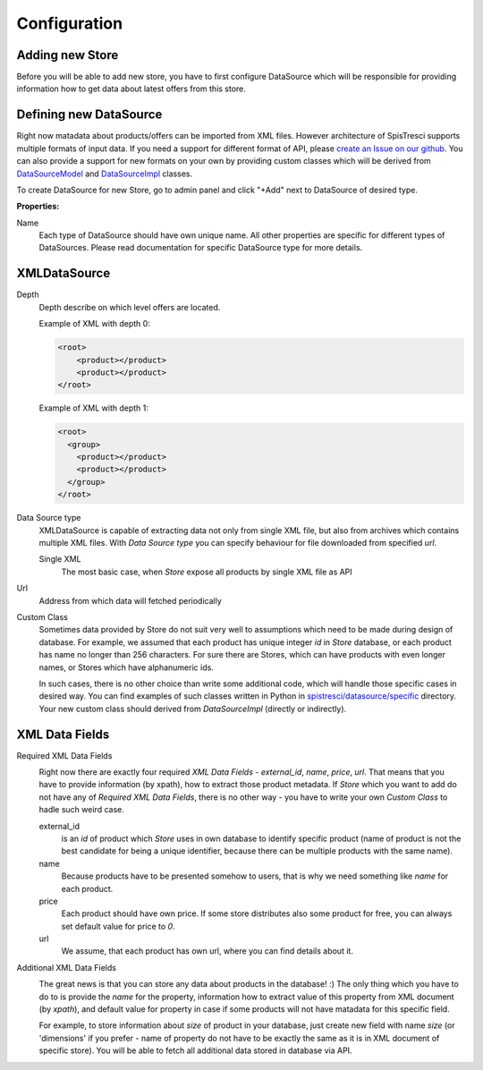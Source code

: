 Configuration
=============


Adding new Store
----------------

Before you will be able to add new store, you have to first configure DataSource which will be responsible for providing information how to get data about latest offers from this store.

Defining new DataSource
-----------------------

Right now matadata about products/offers can be imported from XML files. However architecture of SpisTresci supports multiple formats of input data. If you need a support for different format of API, please `create an Issue on our github`_. You can also provide a support for new formats on your own by providing custom classes which will be derived from `DataSourceModel`_ and `DataSourceImpl`_ classes.

.. _create an Issue on our github: https://github.com/SpisTresci/SpisTresci/issues/new 
.. _DataSourceModel: ../../spistresci/datasource/models.py
.. _DataSourceImpl: ../../spistresci/datasource/generic.py

To create DataSource for new Store, go to admin panel and click "+Add" next to DataSource of desired type.

.. image:: images/datasource_add.png

**Properties:**

Name
  Each type of DataSource should have own unique name. All other properties are specific for different types of DataSources. Please read documentation for specific DataSource type for more details.

XMLDataSource
-------------

Depth
    Depth describe on which level offers are located.

    Example of XML with depth 0:
    
    .. code-block:: html
    
        <root>
            <product></product>
            <product></product>
        </root>


    Example of XML with depth 1:
    
    .. code-block:: html
    
        <root>
          <group>
            <product></product>
            <product></product>
          </group>
        </root>

Data Source type
    XMLDataSource is capable of extracting data not only from single XML file, but also from archives which contains multiple XML files. With *Data Source type* you can specify behaviour for file downloaded from specified *url*.
    
    Single XML 
        The most basic case, when *Store* expose all products by single XML file as API

Url
    Address from which data will fetched periodically
    
Custom Class
    Sometimes data provided by Store do not suit very well to assumptions which need to be made during design of database. For example, we assumed that each product has unique integer *id* in *Store* database, or each product has name no longer than 256 characters. For sure there are Stores, which can have products with even longer names, or Stores which have alphanumeric ids.

    In such cases, there is no other choice than write some additional code, which will handle those specific cases in desired way. You can find examples of such classes written in Python in `spistresci/datasource/specific`_ directory. Your new custom class should derived from *DataSourceImpl* (directly or indirectly).
    
.. _spistresci/datasource/specific: ../../spistresci/datasource/specific/

XML Data Fields
---------------

Required XML Data Fields
    .. image:: images/datasource_required_xmldatafields.png

    Right now there are exactly four required *XML Data Fields* - *external_id*, *name*, *price*, *url*. That means that you have to provide information (by xpath), how to extract those product metadata. 
    If *Store* which you want to add do not have any of *Required XML Data Fields*, there is no other way - you have to write your own *Custom Class* to hadle such weird case.

    external_id
        is an *id* of product which *Store* uses in own database to identify specific product (name of product is not the best candidate for being a unique identifier, because there can be multiple products with the same name).
    name
        Because products have to be presented somehow to users, that is why we need something like *name* for each product.
    
    price
        Each product should have own price. If some store distributes also some product for free, you can always set default value for price to `0`.
    
    url
        We assume, that each product has own url, where you can find details about it.


Additional XML Data Fields
    .. image:: images/datasource_additional_xmldatafields.png
    
    The great news is that you can store any data about products in the database! :) The only thing which you have to do to is provide the *name* for the property, information how to extract value of this property from XML document (by *xpath*), and default value for property in case if some products will not have matadata for this specific field.
    
    For example, to store information about *size* of product in your database, just create new field with name *size* (or 'dimensions' if you prefer - name of property do not have to be exactly the same as it is in XML document of specific store). You will be able to fetch all additional data stored in database via API.

    

